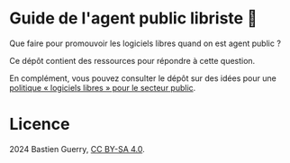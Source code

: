 * Guide de l'agent public libriste 🧢

Que faire pour promouvoir les logiciels libres quand on est agent
public ?

Ce dépôt contient des ressources pour répondre à cette question.

En complément, vous pouvez consulter le dépôt sur des idées pour une
[[https://github.com/bzg/politique-logiciels-libres-secteur-public][politique « logiciels libres » pour le secteur public]].

* Licence

2024 Bastien Guerry, [[https://creativecommons.org/licenses/by-sa/4.0/deed.fr][CC BY-SA 4.0]].

